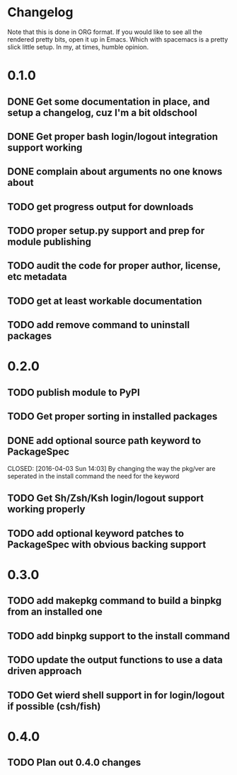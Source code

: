 * Changelog

Note that this is done in ORG format. If you would like to see all the rendered pretty bits,
open it up in Emacs. Which with spacemacs is a pretty slick little setup. In my, at times, humble
opinion. 

* 0.1.0
** DONE Get some documentation in place, and setup a changelog, cuz I'm a bit oldschool 
CLOSED: [2016-04-02 Sat 22:50]
** DONE Get proper bash login/logout integration support working
CLOSED: [2016-04-03 Sun 14:47]
** DONE complain about arguments no one knows about
CLOSED: [2016-04-03 Sun 15:15]
** TODO get progress output for downloads
** TODO proper setup.py support and prep for module publishing
** TODO audit the code for proper author, license, etc metadata
** TODO get at least workable documentation
** TODO add remove command to uninstall packages

* 0.2.0
** TODO publish module to PyPI
** TODO Get proper sorting in installed packages
** DONE add optional source path keyword to PackageSpec
CLOSED: [2016-04-03 Sun 14:03] 
By changing the way the pkg/ver are seperated in the install command the need for the keyword
** TODO Get Sh/Zsh/Ksh login/logout support working properly
** TODO add optional keyword patches to PackageSpec with obvious backing support

* 0.3.0
** TODO add makepkg command to build a binpkg from an installed one
** TODO add binpkg support to the install command
** TODO update the output functions to use a data driven approach
** TODO Get wierd shell support in for login/logout if possible (csh/fish)

* 0.4.0
** TODO Plan out 0.4.0 changes
